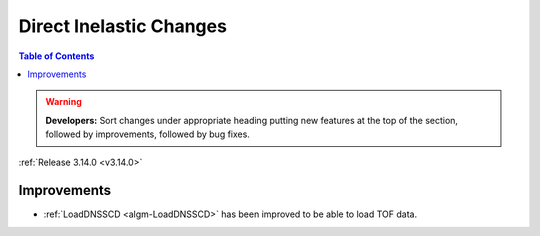 ========================
Direct Inelastic Changes
========================

.. contents:: Table of Contents
   :local:

.. warning:: **Developers:** Sort changes under appropriate heading
    putting new features at the top of the section, followed by
    improvements, followed by bug fixes.

:ref:`Release 3.14.0 <v3.14.0>`


Improvements
############

- :ref:`LoadDNSSCD <algm-LoadDNSSCD>` has been improved to be able to load TOF data.
